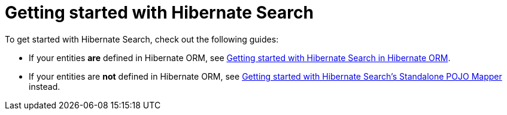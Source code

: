 // SPDX-License-Identifier: Apache-2.0
// Copyright Red Hat Inc. and Hibernate Authors
[[reference-getting-started]]
= [[mapper-pojo-standalone-getting-started]] [[mapper-pojo-standalone-getting-started-assumptions]] [[mapper-pojo-standalone-getting-started-dependencies]] [[mapper-pojo-standalone-getting-started-configuration]] [[mapper-pojo-standalone-getting-started-mapping]] [[mapper-pojo-standalone-getting-started-initialization]] [[mapper-pojo-standalone-getting-started-initialization-schema-management]] [[mapper-pojo-standalone-getting-started-initialization-indexing]] [[mapper-pojo-standalone-getting-started-indexing]] [[mapper-pojo-standalone-getting-started-searching]] [[mapper-pojo-standalone-getting-started-analysis]] [[mapper-pojo-standalone-getting-started-whats-next]] [[mapper-orm-getting-started]] [[getting-started]] [[mapper-orm-getting-started-assumptions]] [[gettingstarted-architecture]] [[mapper-orm-getting-started-dependencies]] [[gettingstarted-dependencies]] [[mapper-orm-getting-started-configuration]] [[getting-started-configuration]] [[mapper-orm-getting-started-mapping]] [[getting-started-mapping]] [[mapper-orm-getting-started-initialization]] [[getting-started-initialization]] [[mapper-orm-getting-started-initialization-schema-management]] [[getting-started-initialization-schema-management]] [[_schema_management]] [[mapper-orm-getting-started-initialization-indexing]] [[getting-started-initialization-indexing]] [[_initial_indexing]] [[mapper-orm-getting-started-indexing]] [[getting-started-indexing]] [[mapper-orm-getting-started-searching]] [[getting-started-searching]] [[mapper-orm-getting-started-analysis]] [[getting-started-analysis]] [[mapper-orm-getting-started-whats-next]] [[getting-started-whats-next]] [[_whats_next]] Getting started with Hibernate Search

To get started with Hibernate Search, check out the following guides:

* If your entities **are** defined in Hibernate ORM,
see xref:../getting-started/orm/index.adoc#mapper-orm-getting-started[Getting started with Hibernate Search in Hibernate ORM].
* If your entities are **not** defined in Hibernate ORM,
see xref:../getting-started/standalone/index.adoc#mapper-pojo-standalone-getting-started[Getting started with Hibernate Search's Standalone POJO Mapper] instead.

